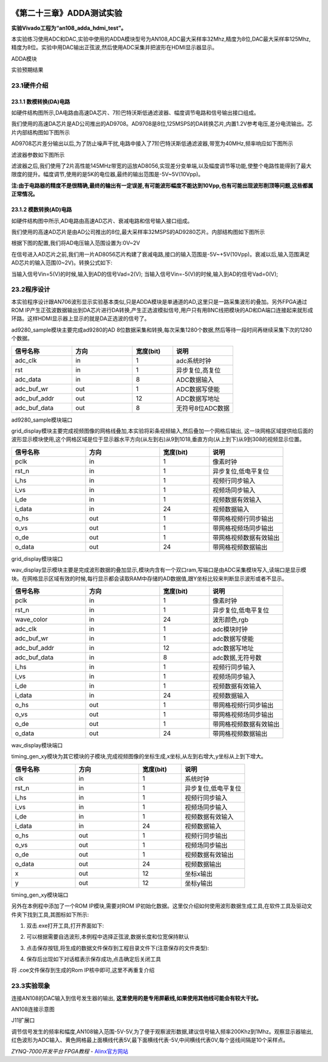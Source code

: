 .. image:: images/images_0/88.png  

========================================
《第二十三章》ADDA测试实验
========================================
**实验Vivado工程为“an108_adda_hdmi_test”。**

本实验练习使用ADC和DAC,实验中使用的ADDA模块型号为AN108,ADC最大采样率32Mhz,精度为8位,DAC最大采样率125Mhz,精度为8位。实验中用DAC输出正弦波,然后使用ADC采集并把波形在HDMI显示器显示。

.. image:: images/images_23/image425.png  
   :align: center

ADDA模块

.. image:: images/images_23/image426.png  
   :align: center

实验预期结果

23.1硬件介绍
========================================

.. image:: images/images_23/image427.png  
   :align: center

23.1.1 数模转换(DA)电路
-------------------------------
如硬件结构图所示,DA电路由高速DA芯片、7阶巴特沃斯低通滤波器、幅度调节电路和信号输出接口组成。

我们使用的高速DA芯片是AD公司推出的AD9708。AD9708是8位,125MSPS的DA转换芯片,内置1.2V参考电压,差分电流输出。芯片内部结构图如下图所示

.. image:: images/images_23/image428.png  
   :align: center

AD9708芯片差分输出以后,为了防止噪声干扰,电路中接入了7阶巴特沃斯低通滤波器,带宽为40MHz,频率响应如下图所示

.. image:: images/images_23/image429.png  
   :align: center

滤波器参数如下图所示

.. image:: images/images_23/image430.png  
   :align: center

滤波器之后,我们使用了2片高性能145MHz带宽的运放AD8056,实现差分变单端,以及幅度调节等功能,使整个电路性能得到了最大限度的提升。幅度调节,使用的是5K的电位器,最终的输出范围是-5V~5V(10Vpp)。

**注:由于电路器的精度不是很精确,最终的输出有一定误差,有可能波形幅度不能达到10Vpp,也有可能出现波形削顶等问题,这些都属正常情况。**

23.1.2 模数转换(AD)电路
-------------------------------
如硬件结构图中所示,AD电路由高速AD芯片、衰减电路和信号输入接口组成。

我们使用的高速AD芯片是由AD公司推出的8位,最大采样率32MSPS的AD9280芯片。内部结构图如下图所示

.. image:: images/images_23/image431.png  
   :align: center

根据下图的配置,我们将AD电压输入范围设置为:0V~2V

.. image:: images/images_23/image4311.png  
   :align: center

在信号进入AD芯片之前,我们用一片AD8056芯片构建了衰减电路,接口的输入范围是-5V~+5V(10Vpp)。衰减以后,输入范围满足AD芯片的输入范围(0~2V)。转换公式如下:

.. image:: images/images_23/image432.png  
   :align: center

当输入信号Vin=5(V)的时候,输入到AD的信号Vad=2(V);
当输入信号Vin=-5(V)的时候,输入到AD的信号Vad=0(V);

23.2程序设计
========================================
本实验程序设计跟AN706波形显示实验基本类似,只是ADDA模块是单通道的AD,这里只是一路采集波形的叠加。另外FPGA通过ROM IP产生正弦波数据输出到DA芯片进行DA转换,产生正选波模拟信号,用户只有用BNC线把模块的AD和DA端口连接起来就形成环路。这样HDMI显示器上显示的就是DA正选波的信号了。

.. image:: images/images_23/image433.png  
   :align: center

ad9280_sample模块主要完成ad9280的AD 8位数据采集和转换,每次采集1280个数据,然后等待一段时间再继续采集下次的1280个数据。

.. csv-table:: 
  :header: "信号名称", "方向", "宽度(bit)", "说明"
  :widths: 30, 30, 20, 30
	
  "adc_clk	      ",in	,1	   ,"adc系统时钟"
  "rst	         ",in	,1	   ,"异步复位,高复位"
  "adc_data	      ",in	,8	   ,"ADC数据输入"
  "adc_buf_wr	   ",out	,1	   ,"ADC数据写使能"
  "adc_buf_addr	",out	,12	,"ADC数据写地址"
  "adc_buf_data	",out	,8	   ,"无符号8位ADC数据"

ad9280_sample模块端口

grid_display模块主要完成视频图像的网格线叠加,本实验将彩条视频输入,然后叠加一个网格后输出, 这一块网格区域提供给后面的波形显示模块使用,这个网格区域是位于显示器水平方向(从左到右)从9到1018,垂直方向(从上到下)从9到308的视频显示位置。

.. image:: images/images_23/image4331.png  
   :align: center


.. csv-table:: 
  :header: "信号名称", "方向", "宽度(bit)", "说明"
  :widths: 30, 30, 20, 30
	
  "pclk	   ",in	,1	   ,"像素时钟"
  "rst_n	   ",in	,1	   ,"异步复位,低电平复位"
  "i_hs	   ",in	,1	   ,"视频行同步输入"
  "i_vs	   ",in	,1	   ,"视频场同步输入"
  "i_de	   ",in	,1	   ,"视频数据有效输入"
  "i_data	",in	,24	,"视频数据输入"
  "o_hs	   ",out	,1	   ,"带网格视频行同步输出"
  "o_vs	   ",out	,1	   ,"带网格视频场同步输出"
  "o_de	   ",out	,1	   ,"带网格视频数据有效输出"
  "o_data	",out	,24	,"带网格视频数据输出"

grid_display模块端口

wav_display显示模块主要是完成波形数据的叠加显示,模块内含有一个双口ram,写端口是由ADC采集模块写入,读端口是显示模块。在网格显示区域有效的时候,每行显示都会读取RAM中存储的AD数据值,跟Y坐标比较来判断显示波形或者不显示。

.. image:: images/images_23/image4332.png  
   :align: center


.. csv-table:: 
  :header: "信号名称", "方向", "宽度(bit)", "说明"
  :widths: 30, 30, 20, 30
	
  "pclk	         ",in	,1	  ,"像素时钟 "
  "rst_n	         ",in	,1	  ,"异步复位,低电平复位"
  "wave_color	   ",in	,24  ,"波形颜色,rgb"
  "adc_clk	      ",in	,1	  ,"adc模块时钟"
  "adc_buf_wr	   ",in	,1	  ,"adc数据写使能"
  "adc_buf_addr	",in	,12  ,"adc数据写地址"
  "adc_buf_data	",in	,8	  ,"adc数据,无符号数"
  "i_hs	         ",in	,1	  ,"视频行同步输入"
  "i_vs	         ",in	,1	  ,"视频场同步输入"
  "i_de	         ",in	,1	  ,"视频数据有效输入"
  "i_data	      ",in	,24  ,"视频数据输入"
  "o_hs	         ",out	,1	  ,"带网格视频行同步输出"
  "o_vs	         ",out	,1	  ,"带网格视频场同步输出"
  "o_de	         ",out	,1	  ,"带网格视频数据有效输出"
  "o_data	      ",out	,24  ,"带网格视频数据输出"

wav_display模块端口

timing_gen_xy模块为其它模块的子模块,完成视频图像的坐标生成,x坐标,从左到右增大,y坐标从上到下增大。

.. csv-table:: 
  :header: "信号名称", "方向", "宽度(bit)", "说明"
  :widths: 30, 30, 20, 30
	
  "clk	   ",in	,1	   ,"系统时钟"
  "rst_n	   ",in	,1	   ,"异步复位,低电平复位"
  "i_hs	   ",in	,1	   ,"视频行同步输入"
  "i_vs	   ",in	,1	   ,"视频场同步输入"
  "i_de	   ",in	,1	   ,"视频数据有效输入"
  "i_data	",in	,24	,"视频数据输入"
  "o_hs	   ",out	,1	   ,"视频行同步输出"
  "o_vs	   ",out	,1	   ,"视频场同步输出"
  "o_de	   ",out	,1	   ,"视频数据有效输出"
  "o_data	",out	,24	,"视频数据输出"
  "x	      ",out	,12	,"坐标x输出"
  "y	      ",out	,12	,"坐标y输出"

timing_gen_xy模块端口

另外在本例程中添加了一个ROM IP模块,需要对ROM IP初始化数据。这里仅介绍如何使用波形数据生成工具,在软件工具及驱动文件夹下找到工具,其图标如下所示:

.. image:: images/images_23/image434.png  
   :align: center
                                                        
1. 双击.exe打开工具,打开界面如下:

.. image:: images/images_23/image435.png  
   :align: center

2. 可以根据需要自选波形,本例程中选择正弦波,数据长度和位宽保持默认

.. image:: images/images_23/image436.png  
   :align: center

3. 点击保存按钮,将生成的数据文件保存到工程目录文件下(注意保存的文件类型):

.. image:: images/images_23/image437.png  
   :align: center

4.  保存后出现如下对话框表示保存成功,点击确定后关闭工具

.. image:: images/images_23/image438.png  
   :align: center

将 .coe文件保存到生成的Rom IP核中即可,这里不再重复介绍

23.3实验现象
========================================
连接AN108的DAC输入到信号发生器的输出, **这里使用的是专用屏蔽线,如果使用其他线可能会有较大干扰。**

.. image:: images/images_23/image439.png  
   :align: center

AN108连接示意图

.. image:: images/images_23/image440.png  
   :align: center

J11扩展口

调节信号发生的频率和幅度,AN108输入范围-5V-5V,为了便于观察波形数据,建议信号输入频率200Khz到1Mhz。观察显示器输出,红色波形为ADC输入、黄色网格最上面横线代表5V,最下面横线代表-5V,中间横线代表0V,每个竖线间隔是10个采样点。

.. image:: images/images_23/image441.png  
   :align: center
	

.. image:: images/images_0/888.png  

*ZYNQ-7000开发平台 FPGA教程*    - `Alinx官方网站 <http://www.alinx.com>`_
